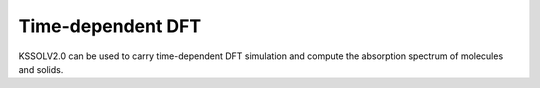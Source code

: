 Time-dependent DFT
==================

KSSOLV2.0 can be used to carry time-dependent DFT simulation and compute
the absorption spectrum of molecules and solids.


